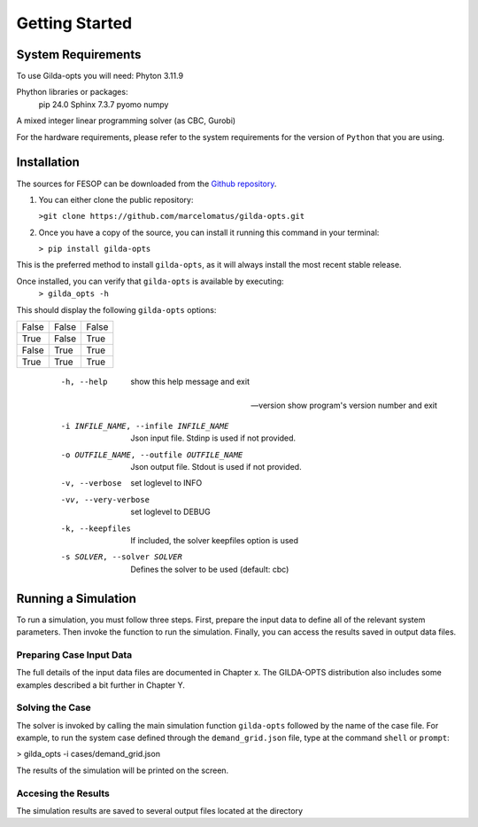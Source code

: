 ***************
Getting Started
***************

===================
System Requirements
===================

To use Gilda-opts you will need:
Phyton 3.11.9

Phython libraries or packages:
   pip 24.0
   Sphinx 7.3.7
   pyomo
   numpy

A mixed integer linear programming solver (as CBC, Gurobi)

For the hardware requirements, please refer to the system requirements for the version of ``Python`` that you are using.

============
Installation
============

The sources for FESOP can be downloaded from the `Github repository`_.

1. You can either clone the public repository:

   ``>git clone https://github.com/marcelomatus/gilda-opts.git``

2. Once you have a copy of the source, you can install it running this command in your terminal:

   ``> pip install gilda-opts``

This is the preferred method to install ``gilda-opts``, as it will always install the most recent stable release.

Once installed, you can verify that ``gilda-opts`` is available by executing:
   ``> gilda_opts -h``

This should display the following ``gilda-opts`` options:

+-------------------------------------------+-------------------------------------------------+
|  -h, --help                               | show this help message and exit
+-------------------------------------------+-------------------------------------------------+
| --version                                 | show program's version number and exit
+-------------------------------------------+-------------------------------------------------+
|  -i INFILE_NAME, --infile INFILE_NAME     | Json input file. Stdinp is used if not provided.
+-------------------------------------------+-------------------------------------------------+
|  -o OUTFILE_NAME, --outfile OUTFILE_NAME  | Json output file. Stdout is used if not provided.
+-------------------------------------------+-------------------------------------------------+
|  -v, --verbose                            | set loglevel to INFO
+-------------------------------------------+-------------------------------------------------+
|  -vv, --very-verbose                      | set loglevel to DEBUG
+-------------------------------------------+-------------------------------------------------+
|  -k, --keepfiles                          | If included, the solver keepfiles option is used
+-------------------------------------------+-------------------------------------------------+
|  -s SOLVER, --solver SOLVER               | Defines the solver to be used (default: cbc)
+-------------------------------------------+-------------------------------------------------+

=====  =====  ======
False  False  False
True   False  True
False  True   True
True   True   True
=====  =====  ======

  -h, --help                                show this help message and exit

 --version                                  show program's version number and exit

  -i INFILE_NAME, --infile INFILE_NAME      Json input file. Stdinp is used if not provided.

  -o OUTFILE_NAME, --outfile OUTFILE_NAME   Json output file. Stdout is used if not provided.

  -v, --verbose                             set loglevel to INFO

  -vv, --very-verbose                       set loglevel to DEBUG

  -k, --keepfiles                           If included, the solver keepfiles option is used

  -s SOLVER, --solver SOLVER                Defines the solver to be used (default: cbc)


====================
Running a Simulation
====================
To run a simulation, you must follow three steps. First, prepare the input data to define all of the relevant system parameters. Then invoke the function to run the simulation. Finally, you can access the results saved in output data files.

^^^^^^^^^^^^^^^^^^^^^^^^^
Preparing Case Input Data
^^^^^^^^^^^^^^^^^^^^^^^^^
The full details of the input data files are documented in Chapter x. The GILDA-OPTS distribution also includes some examples described a bit further in Chapter Y.

^^^^^^^^^^^^^^^^
Solving the Case
^^^^^^^^^^^^^^^^
The solver is invoked by calling the main simulation function ``gilda-opts`` followed by the name of the case file. For example, to run the system case defined through the ``demand_grid.json`` file, type at the command ``shell`` or ``prompt``:

> gilda_opts -i cases/demand_grid.json

The results of the simulation will be printed on the screen.

^^^^^^^^^^^^^^^^^^^^
Accesing the Results
^^^^^^^^^^^^^^^^^^^^
The simulation results are saved to several output files located at the directory


.. _Github repository: https://github.com/marcelomatus/gilda-opts
